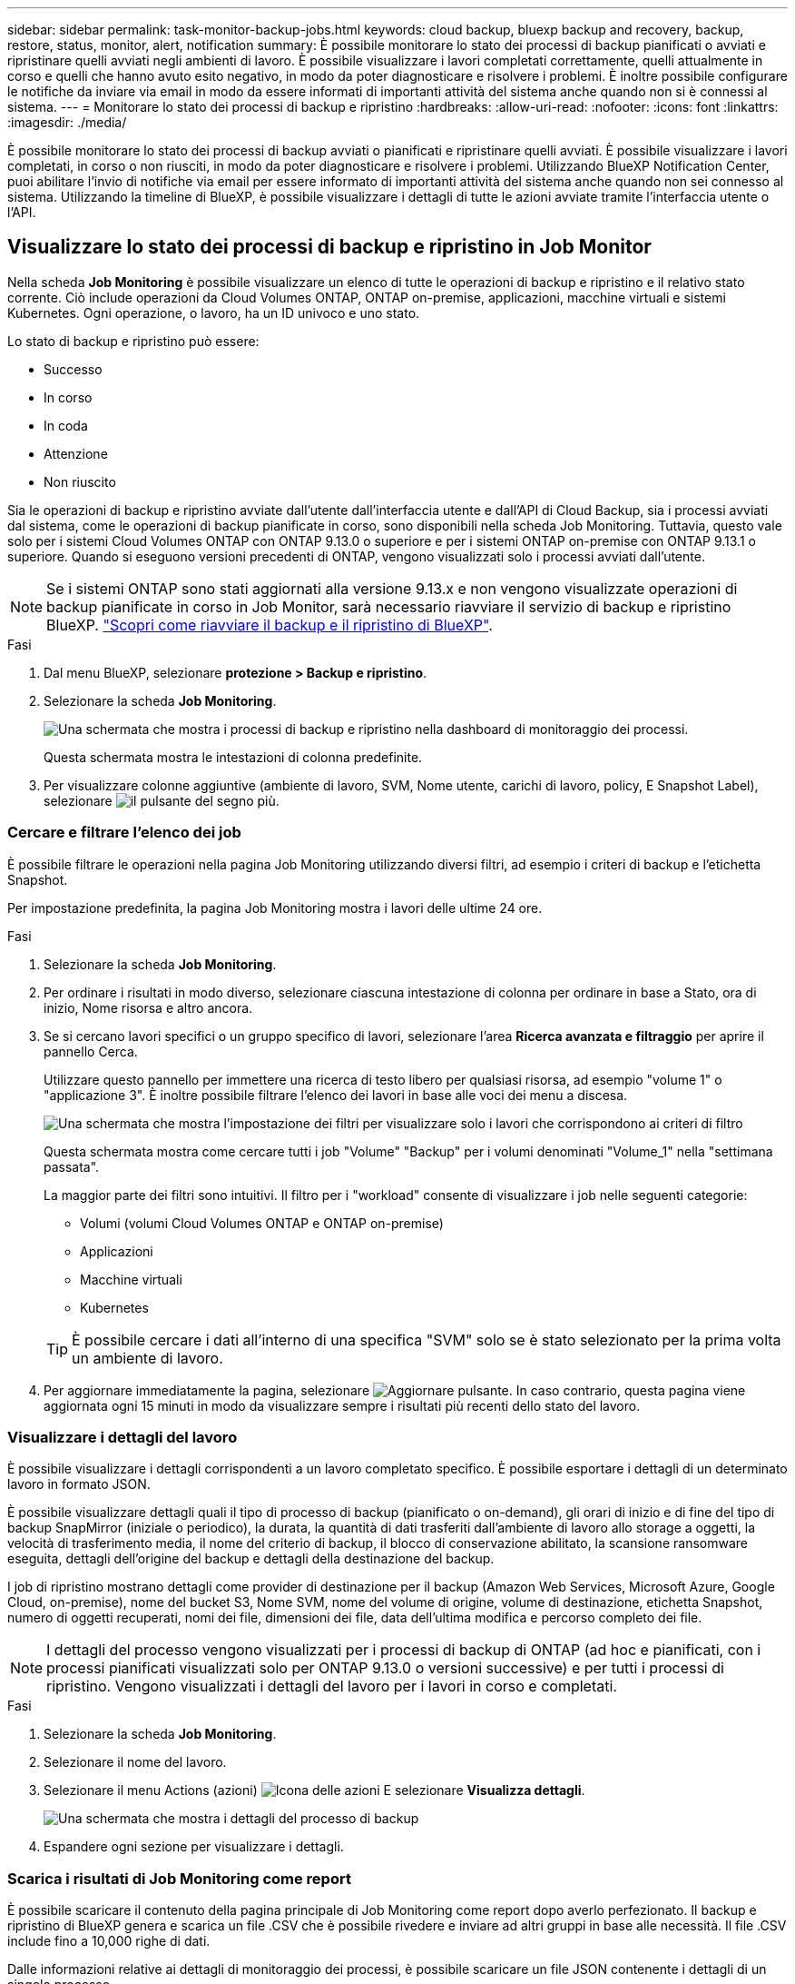 ---
sidebar: sidebar 
permalink: task-monitor-backup-jobs.html 
keywords: cloud backup, bluexp backup and recovery, backup, restore, status, monitor, alert, notification 
summary: È possibile monitorare lo stato dei processi di backup pianificati o avviati e ripristinare quelli avviati negli ambienti di lavoro. È possibile visualizzare i lavori completati correttamente, quelli attualmente in corso e quelli che hanno avuto esito negativo, in modo da poter diagnosticare e risolvere i problemi. È inoltre possibile configurare le notifiche da inviare via email in modo da essere informati di importanti attività del sistema anche quando non si è connessi al sistema. 
---
= Monitorare lo stato dei processi di backup e ripristino
:hardbreaks:
:allow-uri-read: 
:nofooter: 
:icons: font
:linkattrs: 
:imagesdir: ./media/


[role="lead"]
È possibile monitorare lo stato dei processi di backup avviati o pianificati e ripristinare quelli avviati. È possibile visualizzare i lavori completati, in corso o non riusciti, in modo da poter diagnosticare e risolvere i problemi. Utilizzando BlueXP Notification Center, puoi abilitare l'invio di notifiche via email per essere informato di importanti attività del sistema anche quando non sei connesso al sistema. Utilizzando la timeline di BlueXP, è possibile visualizzare i dettagli di tutte le azioni avviate tramite l'interfaccia utente o l'API.



== Visualizzare lo stato dei processi di backup e ripristino in Job Monitor

Nella scheda *Job Monitoring* è possibile visualizzare un elenco di tutte le operazioni di backup e ripristino e il relativo stato corrente. Ciò include operazioni da Cloud Volumes ONTAP, ONTAP on-premise, applicazioni, macchine virtuali e sistemi Kubernetes. Ogni operazione, o lavoro, ha un ID univoco e uno stato.

Lo stato di backup e ripristino può essere:

* Successo
* In corso
* In coda
* Attenzione
* Non riuscito


Sia le operazioni di backup e ripristino avviate dall'utente dall'interfaccia utente e dall'API di Cloud Backup, sia i processi avviati dal sistema, come le operazioni di backup pianificate in corso, sono disponibili nella scheda Job Monitoring. Tuttavia, questo vale solo per i sistemi Cloud Volumes ONTAP con ONTAP 9.13.0 o superiore e per i sistemi ONTAP on-premise con ONTAP 9.13.1 o superiore. Quando si eseguono versioni precedenti di ONTAP, vengono visualizzati solo i processi avviati dall'utente.


NOTE: Se i sistemi ONTAP sono stati aggiornati alla versione 9.13.x e non vengono visualizzate operazioni di backup pianificate in corso in Job Monitor, sarà necessario riavviare il servizio di backup e ripristino BlueXP. link:reference-restart-backup.html["Scopri come riavviare il backup e il ripristino di BlueXP"].

.Fasi
. Dal menu BlueXP, selezionare *protezione > Backup e ripristino*.
. Selezionare la scheda *Job Monitoring*.
+
image:screenshot_backup_job_monitor.png["Una schermata che mostra i processi di backup e ripristino nella dashboard di monitoraggio dei processi."]

+
Questa schermata mostra le intestazioni di colonna predefinite.

. Per visualizzare colonne aggiuntive (ambiente di lavoro, SVM, Nome utente, carichi di lavoro, policy, E Snapshot Label), selezionare image:button_plus_sign_round.png["il pulsante del segno più"].




=== Cercare e filtrare l'elenco dei job

È possibile filtrare le operazioni nella pagina Job Monitoring utilizzando diversi filtri, ad esempio i criteri di backup e l'etichetta Snapshot.

Per impostazione predefinita, la pagina Job Monitoring mostra i lavori delle ultime 24 ore.

.Fasi
. Selezionare la scheda *Job Monitoring*.
. Per ordinare i risultati in modo diverso, selezionare ciascuna intestazione di colonna per ordinare in base a Stato, ora di inizio, Nome risorsa e altro ancora.
. Se si cercano lavori specifici o un gruppo specifico di lavori, selezionare l'area *Ricerca avanzata e filtraggio* per aprire il pannello Cerca.
+
Utilizzare questo pannello per immettere una ricerca di testo libero per qualsiasi risorsa, ad esempio "volume 1" o "applicazione 3". È inoltre possibile filtrare l'elenco dei lavori in base alle voci dei menu a discesa.

+
image:screenshot_backup_job_monitor_filters.png["Una schermata che mostra l'impostazione dei filtri per visualizzare solo i lavori che corrispondono ai criteri di filtro"]

+
Questa schermata mostra come cercare tutti i job "Volume" "Backup" per i volumi denominati "Volume_1" nella "settimana passata".

+
La maggior parte dei filtri sono intuitivi. Il filtro per i "workload" consente di visualizzare i job nelle seguenti categorie:

+
** Volumi (volumi Cloud Volumes ONTAP e ONTAP on-premise)
** Applicazioni
** Macchine virtuali
** Kubernetes


+

TIP: È possibile cercare i dati all'interno di una specifica "SVM" solo se è stato selezionato per la prima volta un ambiente di lavoro.

. Per aggiornare immediatamente la pagina, selezionare image:button_refresh.png["Aggiornare"] pulsante. In caso contrario, questa pagina viene aggiornata ogni 15 minuti in modo da visualizzare sempre i risultati più recenti dello stato del lavoro.




=== Visualizzare i dettagli del lavoro

È possibile visualizzare i dettagli corrispondenti a un lavoro completato specifico. È possibile esportare i dettagli di un determinato lavoro in formato JSON.

È possibile visualizzare dettagli quali il tipo di processo di backup (pianificato o on-demand), gli orari di inizio e di fine del tipo di backup SnapMirror (iniziale o periodico), la durata, la quantità di dati trasferiti dall'ambiente di lavoro allo storage a oggetti, la velocità di trasferimento media, il nome del criterio di backup, il blocco di conservazione abilitato, la scansione ransomware eseguita, dettagli dell'origine del backup e dettagli della destinazione del backup.

I job di ripristino mostrano dettagli come provider di destinazione per il backup (Amazon Web Services, Microsoft Azure, Google Cloud, on-premise), nome del bucket S3, Nome SVM, nome del volume di origine, volume di destinazione, etichetta Snapshot, numero di oggetti recuperati, nomi dei file, dimensioni dei file, data dell'ultima modifica e percorso completo dei file.


NOTE: I dettagli del processo vengono visualizzati per i processi di backup di ONTAP (ad hoc e pianificati, con i processi pianificati visualizzati solo per ONTAP 9.13.0 o versioni successive) e per tutti i processi di ripristino. Vengono visualizzati i dettagli del lavoro per i lavori in corso e completati.

.Fasi
. Selezionare la scheda *Job Monitoring*.
. Selezionare il nome del lavoro.
. Selezionare il menu Actions (azioni) image:icon-action.png["Icona delle azioni"] E selezionare *Visualizza dettagli*.
+
image:screenshot_backup_job_monitor_details2.png["Una schermata che mostra i dettagli del processo di backup"]

. Espandere ogni sezione per visualizzare i dettagli.




=== Scarica i risultati di Job Monitoring come report

È possibile scaricare il contenuto della pagina principale di Job Monitoring come report dopo averlo perfezionato. Il backup e ripristino di BlueXP genera e scarica un file .CSV che è possibile rivedere e inviare ad altri gruppi in base alle necessità. Il file .CSV include fino a 10,000 righe di dati.

Dalle informazioni relative ai dettagli di monitoraggio dei processi, è possibile scaricare un file JSON contenente i dettagli di un singolo processo.

.Fasi
. Selezionare la scheda *Job Monitoring*.
. Per scaricare un file CSV per tutti i lavori, selezionare image:button_download.png["Scarica"] e individuare il file nella directory di download.
. Per scaricare un file JSON per un singolo job, selezionare il menu Actions (azioni) image:icon-action.png["Icona delle azioni"] Per il lavoro, selezionare *Download JSON file* e individuare il file nella directory di download.




== Esaminare i processi relativi al ciclo di vita del backup

Il monitoraggio dei flussi del ciclo di vita del backup ti aiuta con la completezza dell'audit, la responsabilità e la sicurezza del backup. Per tenere traccia del ciclo di vita del backup, è possibile identificare la scadenza di tutte le copie di backup.

Un processo del ciclo di vita di backup tiene traccia di tutte le copie di snapshot eliminate o nella coda da eliminare. A partire da ONTAP 9.13, è possibile esaminare tutti i tipi di lavoro denominati "ciclo di vita del backup" nella pagina monitoraggio del processo.

Il tipo di lavoro "Backup Lifecycle" acquisisce tutti i processi di eliminazione snapshot avviati su un volume protetto da backup e ripristino BlueXP.

.Fasi
. Selezionare la scheda *Job Monitoring*.
. Selezionare l'area *Advanced Search & Filtering* (Ricerca e filtraggio avanzati) per aprire il pannello Search (Cerca).
. Selezionare il tipo di lavoro "ciclo di vita del backup".




== Esaminare gli avvisi di backup e ripristino in BlueXP Notification Center

BlueXP Notification Center tiene traccia dell'avanzamento dei processi di backup e ripristino avviati, in modo da verificare se l'operazione è stata eseguita correttamente.

Oltre a visualizzare gli avvisi nel Centro notifiche, è possibile configurare BlueXP in modo che invii alcuni tipi di notifiche via email come avvisi, in modo da essere informato di importanti attività del sistema anche quando non si è connessi al sistema. https://docs.netapp.com/us-en/bluexp-setup-admin/task-monitor-cm-operations.html["Scopri di più sul Centro notifiche e su come inviare e-mail di avviso per i processi di backup e ripristino"^].

Il Centro notifiche visualizza numerosi eventi, ma solo i seguenti eventi di backup e ripristino attivano avvisi via email:

[cols="3a,1d"]
|===
| Evento | Livello di severità 


 a| 
Backup del volume ad-hoc non riuscito
| Errore 


 a| 
Attivazione del backup non riuscita nell'ambiente di lavoro
| Critico 


 a| 
I file di backup non sono stati creati perché le etichette dei criteri Snapshot non corrispondono
| Critico 


 a| 
Operazione di ripristino non riuscita
| Critico 


 a| 
Potenziale attacco ransomware rilevato sul sistema
| Critico 


 a| 
Processo di ripristino completato, ma con avvisi
| Attenzione 


 a| 
Errore del processo pianificato
| Errore 
|===

NOTE: A partire da ONTAP 9.13.0, tutti gli avvisi vengono visualizzati per i sistemi Cloud Volumes ONTAP e ONTAP on-premise. Per i sistemi con Cloud Volumes ONTAP 9.13.0 e on-premise ONTAP, viene visualizzato solo l'avviso relativo al completamento del processo di ripristino, ma con avvisi.

Per impostazione predefinita, gli account Admins di BlueXP ricevono e-mail per tutti gli avvisi "critici" e "raccomandati". Per impostazione predefinita, tutti gli altri utenti e destinatari non ricevono alcuna notifica e-mail. Le e-mail possono essere inviate a qualsiasi utente BlueXP che fa parte del tuo NetApp Cloud account o a qualsiasi altro destinatario che abbia bisogno di conoscere l'attività di backup e ripristino.

Per ricevere gli avvisi e-mail di backup e ripristino di BlueXP, è necessario selezionare i tipi di severità della notifica "critico", "Avviso" e "errore" nella pagina Impostazioni avvisi e notifiche.

https://docs.netapp.com/us-en/bluexp-setup-admin/task-monitor-cm-operations.html["Scopri come inviare e-mail di avviso per i processi di backup e ripristino"^].

.Fasi
. Selezionare la scheda *Job Monitoring*.
. Visualizzare le notifiche selezionando (image:icon_bell.png["campanello di notifica"]) Nella barra dei menu di BlueXP.
. Esaminare la notifica.




== Esaminare l'attività operativa nella timeline di BlueXP

È possibile visualizzare i dettagli delle operazioni di backup e ripristino per ulteriori analisi nella cronologia di BlueXP. La Timeline di BlueXP fornisce informazioni dettagliate su ciascun evento, avviato dall'utente o dal sistema, e mostra le azioni avviate nell'interfaccia utente o tramite l'API.

https://docs.netapp.com/us-en/cloud-manager-setup-admin/task-monitor-cm-operations.html["Scopri le differenze tra la cronologia e il centro di notifica"^].
